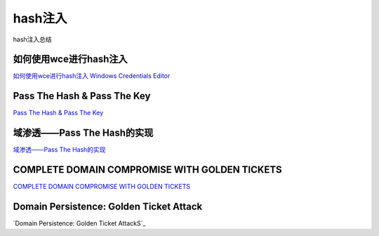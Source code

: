 hash注入
===========================

hash注入总结


如何使用wce进行hash注入
-----------------

`如何使用wce进行hash注入`_
`Windows Credentials Editor`_


.. _如何使用wce进行hash注入: https://www.cnblogs.com/landuo11/p/7487683.html
.. _Windows Credentials Editor: https://www.ampliasecurity.com/research/windows-credentials-editor/


Pass The Hash & Pass The Key
-----------------

`Pass The Hash & Pass The Key`_


.. _Pass The Hash & Pass The Key: http://www.vuln.cn/6813


域渗透——Pass The Hash的实现
-----------------

`域渗透——Pass The Hash的实现`_


.. _域渗透——Pass The Hash的实现: https://3gstudent.github.io/3gstudent.github.io/%E5%9F%9F%E6%B8%97%E9%80%8F-Pass-The-Hash%E7%9A%84%E5%AE%9E%E7%8E%B0/


COMPLETE DOMAIN COMPROMISE WITH GOLDEN TICKETS
-----------------

`COMPLETE DOMAIN COMPROMISE WITH GOLDEN TICKETS`_


.. _COMPLETE DOMAIN COMPROMISE WITH GOLDEN TICKETS: https://blog.stealthbits.com/complete-domain-compromise-with-golden-tickets/



Domain Persistence: Golden Ticket Attack
-----------------

`Domain Persistence: Golden Ticket AttackS`_


.. _Domain Persistence: Golden Ticket Attack: https://www.hackingarticles.in/domain-persistence-golden-ticket-attack/